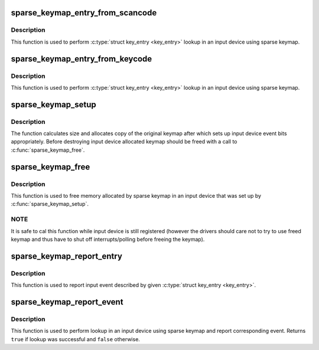 .. -*- coding: utf-8; mode: rst -*-
.. src-file: drivers/input/sparse-keymap.c

.. _`sparse_keymap_entry_from_scancode`:

sparse_keymap_entry_from_scancode
=================================

.. c:function:: struct key_entry *sparse_keymap_entry_from_scancode(struct input_dev *dev, unsigned int code)

    perform sparse keymap lookup

    :param struct input_dev \*dev:
        Input device using sparse keymap

    :param unsigned int code:
        Scan code

.. _`sparse_keymap_entry_from_scancode.description`:

Description
-----------

This function is used to perform \ :c:type:`struct key_entry <key_entry>`\  lookup in an
input device using sparse keymap.

.. _`sparse_keymap_entry_from_keycode`:

sparse_keymap_entry_from_keycode
================================

.. c:function:: struct key_entry *sparse_keymap_entry_from_keycode(struct input_dev *dev, unsigned int keycode)

    perform sparse keymap lookup

    :param struct input_dev \*dev:
        Input device using sparse keymap

    :param unsigned int keycode:
        Key code

.. _`sparse_keymap_entry_from_keycode.description`:

Description
-----------

This function is used to perform \ :c:type:`struct key_entry <key_entry>`\  lookup in an
input device using sparse keymap.

.. _`sparse_keymap_setup`:

sparse_keymap_setup
===================

.. c:function:: int sparse_keymap_setup(struct input_dev *dev, const struct key_entry *keymap, int (*setup)(struct input_dev *, struct key_entry *))

    set up sparse keymap for an input device

    :param struct input_dev \*dev:
        Input device

    :param const struct key_entry \*keymap:
        Keymap in form of array of \ :c:type:`struct key_entry <key_entry>` structures ending
        with \ ``KE_END``\  type entry

    :param int (\*setup)(struct input_dev \*, struct key_entry \*):
        Function that can be used to adjust keymap entries
        depending on device's deeds, may be \ ``NULL``\ 

.. _`sparse_keymap_setup.description`:

Description
-----------

The function calculates size and allocates copy of the original
keymap after which sets up input device event bits appropriately.
Before destroying input device allocated keymap should be freed
with a call to \ :c:func:`sparse_keymap_free`\ .

.. _`sparse_keymap_free`:

sparse_keymap_free
==================

.. c:function:: void sparse_keymap_free(struct input_dev *dev)

    free memory allocated for sparse keymap

    :param struct input_dev \*dev:
        Input device using sparse keymap

.. _`sparse_keymap_free.description`:

Description
-----------

This function is used to free memory allocated by sparse keymap
in an input device that was set up by \ :c:func:`sparse_keymap_setup`\ .

.. _`sparse_keymap_free.note`:

NOTE
----

It is safe to cal this function while input device is
still registered (however the drivers should care not to try to
use freed keymap and thus have to shut off interrupts/polling
before freeing the keymap).

.. _`sparse_keymap_report_entry`:

sparse_keymap_report_entry
==========================

.. c:function:: void sparse_keymap_report_entry(struct input_dev *dev, const struct key_entry *ke, unsigned int value, bool autorelease)

    report event corresponding to given key entry

    :param struct input_dev \*dev:
        Input device for which event should be reported

    :param const struct key_entry \*ke:
        key entry describing event

    :param unsigned int value:
        Value that should be reported (ignored by \ ``KE_SW``\  entries)

    :param bool autorelease:
        Signals whether release event should be emitted for \ ``KE_KEY``\ 
        entries right after reporting press event, ignored by all other
        entries

.. _`sparse_keymap_report_entry.description`:

Description
-----------

This function is used to report input event described by given
\ :c:type:`struct key_entry <key_entry>`\ .

.. _`sparse_keymap_report_event`:

sparse_keymap_report_event
==========================

.. c:function:: bool sparse_keymap_report_event(struct input_dev *dev, unsigned int code, unsigned int value, bool autorelease)

    report event corresponding to given scancode

    :param struct input_dev \*dev:
        Input device using sparse keymap

    :param unsigned int code:
        Scan code

    :param unsigned int value:
        Value that should be reported (ignored by \ ``KE_SW``\  entries)

    :param bool autorelease:
        Signals whether release event should be emitted for \ ``KE_KEY``\ 
        entries right after reporting press event, ignored by all other
        entries

.. _`sparse_keymap_report_event.description`:

Description
-----------

This function is used to perform lookup in an input device using sparse
keymap and report corresponding event. Returns \ ``true``\  if lookup was
successful and \ ``false``\  otherwise.

.. This file was automatic generated / don't edit.

